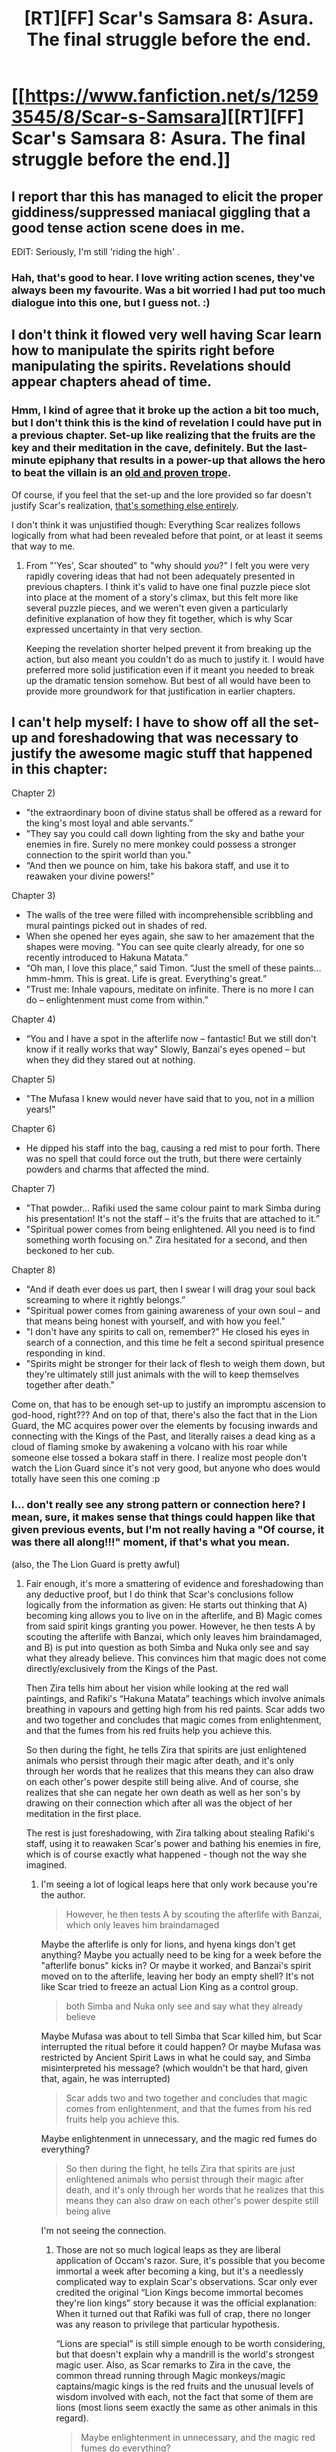 #+TITLE: [RT][FF] Scar's Samsara 8: Asura. The final struggle before the end.

* [[https://www.fanfiction.net/s/12593545/8/Scar-s-Samsara][[RT][FF] Scar's Samsara 8: Asura. The final struggle before the end.]]
:PROPERTIES:
:Author: Sophronius
:Score: 40
:DateUnix: 1505076220.0
:DateShort: 2017-Sep-11
:END:

** I report thar this has managed to elicit the proper giddiness/suppressed maniacal giggling that a good tense action scene does in me.

EDIT: Seriously, I'm still 'riding the high' .
:PROPERTIES:
:Author: Kosijenac
:Score: 5
:DateUnix: 1505077751.0
:DateShort: 2017-Sep-11
:END:

*** Hah, that's good to hear. I love writing action scenes, they've always been my favourite. Was a bit worried I had put too much dialogue into this one, but I guess not. :)
:PROPERTIES:
:Author: Sophronius
:Score: 2
:DateUnix: 1505079335.0
:DateShort: 2017-Sep-11
:END:


** I don't think it flowed very well having Scar learn how to manipulate the spirits right before manipulating the spirits. Revelations should appear chapters ahead of time.
:PROPERTIES:
:Author: entropizer
:Score: 4
:DateUnix: 1505092995.0
:DateShort: 2017-Sep-11
:END:

*** Hmm, I kind of agree that it broke up the action a bit too much, but I don't think this is the kind of revelation I could have put in a previous chapter. Set-up like realizing that the fruits are the key and their meditation in the cave, definitely. But the last-minute epiphany that results in a power-up that allows the hero to beat the villain is an [[http://tvtropes.org/pmwiki/pmwiki.php/Main/HeroicSecondWind][old and proven trope]].

Of course, if you feel that the set-up and the lore provided so far doesn't justify Scar's realization, [[http://tvtropes.org/pmwiki/pmwiki.php/Main/Asspull][that's something else entirely]].

I don't think it was unjustified though: Everything Scar realizes follows logically from what had been revealed before that point, or at least it seems that way to me.
:PROPERTIES:
:Author: Sophronius
:Score: 2
:DateUnix: 1505161220.0
:DateShort: 2017-Sep-12
:END:

**** From "'Yes', Scar shouted" to "why should /you/?" I felt you were very rapidly covering ideas that had not been adequately presented in previous chapters. I think it's valid to have one final puzzle piece slot into place at the moment of a story's climax, but this felt more like several puzzle pieces, and we weren't even given a particularly definitive explanation of how they fit together, which is why Scar expressed uncertainty in that very section.

Keeping the revelation shorter helped prevent it from breaking up the action, but also meant you couldn't do as much to justify it. I would have preferred more solid justification even if it meant you needed to break up the dramatic tension somehow. But best of all would have been to provide more groundwork for that justification in earlier chapters.
:PROPERTIES:
:Author: entropizer
:Score: 3
:DateUnix: 1505174129.0
:DateShort: 2017-Sep-12
:END:


** I can't help myself: I have to show off all the set-up and foreshadowing that was necessary to justify the awesome magic stuff that happened in this chapter:

Chapter 2)

- "the extraordinary boon of divine status shall be offered as a reward for the king's most loyal and able servants.”
- "They say you could call down lighting from the sky and bathe your enemies in fire. Surely no mere monkey could possess a stronger connection to the spirit world than you."
- “And then we pounce on him, take his bakora staff, and use it to reawaken your divine powers!"

Chapter 3)

- The walls of the tree were filled with incomprehensible scribbling and mural paintings picked out in shades of red.
- When she opened her eyes again, she saw to her amazement that the shapes were moving. "You can see quite clearly already, for one so recently introduced to Hakuna Matata.”
- “Oh man, I love this place,” said Timon. “Just the smell of these paints... hmm-hmm. This is great. Life is great. Everything's great.”
- "Trust me: Inhale vapours, meditate on infinite. There is no more I can do -- enlightenment must come from within.”

Chapter 4)

- “You and I have a spot in the afterlife now -- fantastic! But we still don't know if it really works that way" Slowly, Banzai's eyes opened -- but when they did they stared out at nothing.

Chapter 5)

- "The Mufasa I knew would never have said that to you, not in a million years!"

Chapter 6)

- He dipped his staff into the bag, causing a red mist to pour forth. There was no spell that could force out the truth, but there were certainly powders and charms that affected the mind.

Chapter 7)

- "That powder... Rafiki used the same colour paint to mark Simba during his presentation! It's not the staff -- it's the fruits that are attached to it.”
- "Spiritual power comes from being enlightened. All you need is to find something worth focusing on." Zira hesitated for a second, and then beckoned to her cub.

Chapter 8)

- "And if death ever does us part, then I swear I will drag your soul back screaming to where it rightly belongs.”
- "Spiritual power comes from gaining awareness of your own soul -- and that means being honest with yourself, and with how you feel.”
- "I don't have any spirits to call on, remember?” He closed his eyes in search of a connection, and this time he felt a second spiritual presence responding in kind.
- "Spirits might be stronger for their lack of flesh to weigh them down, but they're ultimately still just animals with the will to keep themselves together after death."

Come on, that has to be enough set-up to justify an impromptu ascension to god-hood, right??? And on top of that, there's also the fact that in the Lion Guard, the MC acquires power over the elements by focusing inwards and connecting with the Kings of the Past, and literally raises a dead king as a cloud of flaming smoke by awakening a volcano with his roar while someone else tossed a bokara staff in there. I realize most people don't watch the Lion Guard since it's not very good, but anyone who does would totally have seen this one coming :p
:PROPERTIES:
:Author: Sophronius
:Score: 4
:DateUnix: 1505159789.0
:DateShort: 2017-Sep-12
:END:

*** I... don't really see any strong pattern or connection here? I mean, sure, it makes sense that things could happen like that given previous events, but I'm not really having a "Of course, it was there all along!!!" moment, if that's what you mean.

(also, the The Lion Guard is pretty awful)
:PROPERTIES:
:Author: CouteauBleu
:Score: 5
:DateUnix: 1505173240.0
:DateShort: 2017-Sep-12
:END:

**** Fair enough, it's more a smattering of evidence and foreshadowing than any deductive proof, but I do think that Scar's conclusions follow logically from the information as given: He starts out thinking that A) becoming king allows you to live on in the afterlife, and B) Magic comes from said spirit kings granting you power. However, he then tests A by scouting the afterlife with Banzai, which only leaves him braindamaged, and B) is put into question as both Simba and Nuka only see and say what they already believe. This convinces him that magic does not come directly/exclusively from the Kings of the Past.

Then Zira tells him about her vision while looking at the red wall paintings, and Rafiki's “Hakuna Matata” teachings which involve animals breathing in vapours and getting high from his red paints. Scar adds two and two together and concludes that magic comes from enlightenment, and that the fumes from his red fruits help you achieve this.

So then during the fight, he tells Zira that spirits are just enlightened animals who persist through their magic after death, and it's only through her words that he realizes that this means they can also draw on each other's power despite still being alive. And of course, she realizes that she can negate her own death as well as her son's by drawing on their connection which after all was the object of her meditation in the first place.

The rest is just foreshadowing, with Zira talking about stealing Rafiki's staff, using it to reawaken Scar's power and bathing his enemies in fire, which is of course exactly what happened - though not the way she imagined.
:PROPERTIES:
:Author: Sophronius
:Score: 2
:DateUnix: 1505210311.0
:DateShort: 2017-Sep-12
:END:

***** I'm seeing a lot of logical leaps here that only work because you're the author.

#+begin_quote
  However, he then tests A by scouting the afterlife with Banzai, which only leaves him braindamaged
#+end_quote

Maybe the afterlife is only for lions, and hyena kings don't get anything? Maybe you actually need to be king for a week before the "afterlife bonus" kicks in? Or maybe it worked, and Banzai's spirit moved on to the afterlife, leaving her body an empty shell? It's not like Scar tried to freeze an actual Lion King as a control group.

#+begin_quote
  both Simba and Nuka only see and say what they already believe
#+end_quote

Maybe Mufasa was about to tell Simba that Scar killed him, but Scar interrupted the ritual before it could happen? Or maybe Mufasa was restricted by Ancient Spirit Laws in what he could say, and Simba misinterpreted his message? (which wouldn't be that hard, given that, again, he was interrupted)

#+begin_quote
  Scar adds two and two together and concludes that magic comes from enlightenment, and that the fumes from his red fruits help you achieve this.
#+end_quote

Maybe enlightenment in unnecessary, and the magic red fumes do everything?

#+begin_quote
  So then during the fight, he tells Zira that spirits are just enlightened animals who persist through their magic after death, and it's only through her words that he realizes that this means they can also draw on each other's power despite still being alive
#+end_quote

I'm not seeing the connection.
:PROPERTIES:
:Author: CouteauBleu
:Score: 2
:DateUnix: 1505214268.0
:DateShort: 2017-Sep-12
:END:

****** Those are not so much logical leaps as they are liberal application of Occam's razor. Sure, it's possible that you become immortal a week after becoming a king, but it's a needlessly complicated way to explain Scar's observations. Scar only ever credited the original “Lion Kings become immortal becomes they're lion kings” story because it was the official explanation: When it turned out that Rafiki was full of crap, there no longer was any reason to privilege that particular hypothesis.

“Lions are special” is still simple enough to be worth considering, but that doesn't explain why a mandrill is the world's strongest magic user. Also, as Scar remarks to Zira in the cave, the common thread running through Magic monkeys/magic captains/magic kings is the red fruits and the unusual levels of wisdom involved with each, not the fact that some of them are lions (most lions seem exactly the same as other animals in this regard).

#+begin_quote
  Maybe enlightenment in unnecessary, and the magic red fumes do everything?
#+end_quote

The main argument from Scar here is that all known magic users and spirit kings were considered to be very wise, which seems like a bit much of a coincidence otherwise. Also, he already knew that Rafiki was teaching his acolytes enlightenment using those fruits, and he has a low prior for “these particular fruits just happen to be magical”.

#+begin_quote
  I'm not seeing the connection.
#+end_quote

This follows from his generalization of “magic comes from enlightenment” and “Enlightened spirits persist after death”. Scar distinguishes between two hypotheses:

1) Enlightenment gives you a connection to spirits. ALSO being a spirit gives you power.\\
2) Enlightenment gives you power, immortality, and allows you to connect with others.

He concludes that 2 is more likely as it posits only one mechanism for magic, rather than two, while explaining the same data. (Also, Zira saw a vision of her living son with no known spirits involved)

Like I said, it's not a logical proof, but IMO it presents a series of very reasonable educated guesses.
:PROPERTIES:
:Author: Sophronius
:Score: 1
:DateUnix: 1505217338.0
:DateShort: 2017-Sep-12
:END:


** Been away for a while. Just read Chapter 1. Hoo, this is good. Thanks for writing!
:PROPERTIES:
:Author: owenshen24
:Score: 2
:DateUnix: 1505193790.0
:DateShort: 2017-Sep-12
:END:

*** Cheers! Let me know how you like the rest of the chapters.
:PROPERTIES:
:Author: Sophronius
:Score: 1
:DateUnix: 1505210642.0
:DateShort: 2017-Sep-12
:END:
